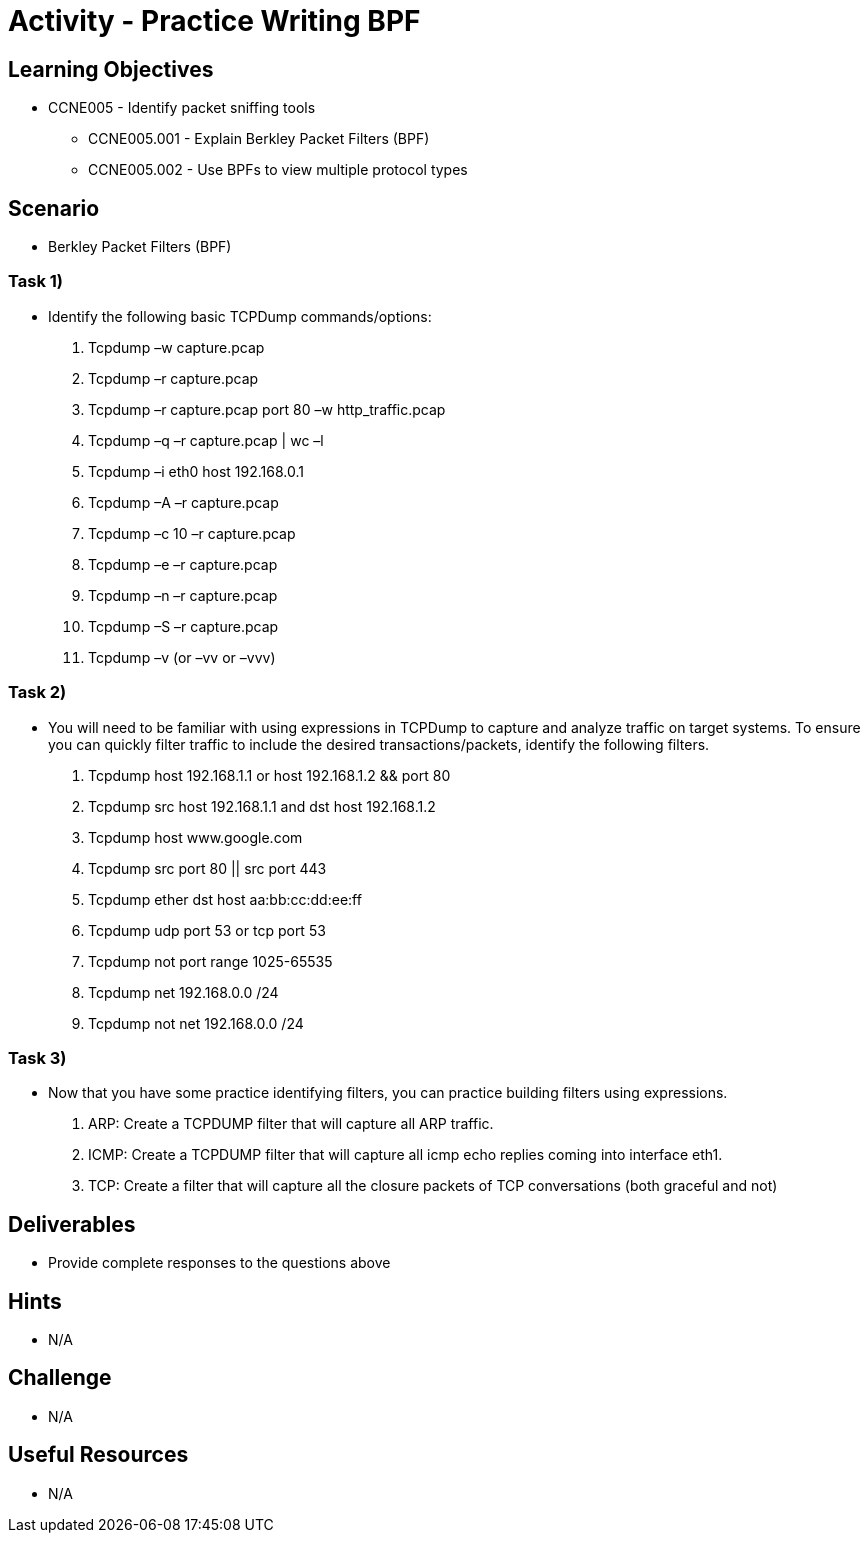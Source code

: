 :doctype: book
:stylesheet: ../../cctc.css

= Activity - Practice Writing BPF

== Learning Objectives

* CCNE005 - Identify packet sniffing tools
** CCNE005.001 - Explain Berkley Packet Filters (BPF)
** CCNE005.002 - Use BPFs to view multiple protocol types


== Scenario

* Berkley Packet Filters (BPF)

=== Task 1)

* Identify the following basic TCPDump commands/options:

. Tcpdump –w capture.pcap
. Tcpdump –r capture.pcap
. Tcpdump –r capture.pcap port 80 –w http_traffic.pcap
. Tcpdump –q –r capture.pcap | wc –l 
. Tcpdump –i eth0 host 192.168.0.1
. Tcpdump –A –r capture.pcap
. Tcpdump –c 10 –r capture.pcap
. Tcpdump –e –r capture.pcap
. Tcpdump –n –r capture.pcap
. Tcpdump –S –r capture.pcap 
. Tcpdump –v (or –vv or –vvv)

=== Task 2)

* You will need to be familiar with using expressions in TCPDump to capture and analyze traffic on target systems. To ensure you can quickly filter traffic to include the desired transactions/packets, identify the following filters.

. Tcpdump host 192.168.1.1 or host 192.168.1.2 && port 80
. Tcpdump src host 192.168.1.1 and dst host 192.168.1.2
. Tcpdump host www.google.com
. Tcpdump  src port 80 || src port 443 
. Tcpdump ether dst host aa:bb:cc:dd:ee:ff
. Tcpdump udp port 53 or tcp port 53
. Tcpdump not port range 1025-65535
. Tcpdump net 192.168.0.0 /24
. Tcpdump not net 192.168.0.0 /24 

=== Task 3)

* Now that you have some practice identifying filters, you can practice building filters using expressions.

. ARP: Create a TCPDUMP filter that will capture all ARP traffic.
. ICMP: Create a TCPDUMP filter that will capture all icmp echo replies coming into interface eth1.
. TCP: Create a filter that will capture all the closure packets of TCP conversations (both graceful and not)

== Deliverables

* Provide complete responses to the questions above

== Hints

* N/A

== Challenge

* N/A

== Useful Resources

* N/A
